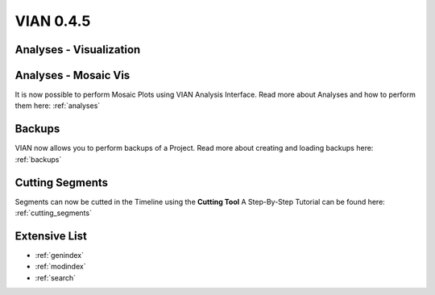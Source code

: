 

VIAN 0.4.5
==========

Analyses - Visualization
************************



Analyses - Mosaic Vis
*********************
It is now possible to perform Mosaic Plots using VIAN Analysis Interface.
Read more about Analyses and how to perform them here: :ref:`analyses`

.. figure:: mosaic.jpg
   :scale: 80 %
   :align: center
   :alt: map to buried treasure


Backups
*******
VIAN now allows you to perform backups of a Project.
Read more about creating and loading backups here: :ref:`backups`


Cutting Segments
****************
Segments can now be cutted in the Timeline using the **Cutting Tool**
A Step-By-Step Tutorial can be found here: :ref:`cutting_segments`

.. figure:: cutting_segments_02.jpg
   :scale: 80 %
   :align: center
   :alt: map to buried treasure


Extensive List
**************

* :ref:`genindex`
* :ref:`modindex`
* :ref:`search`